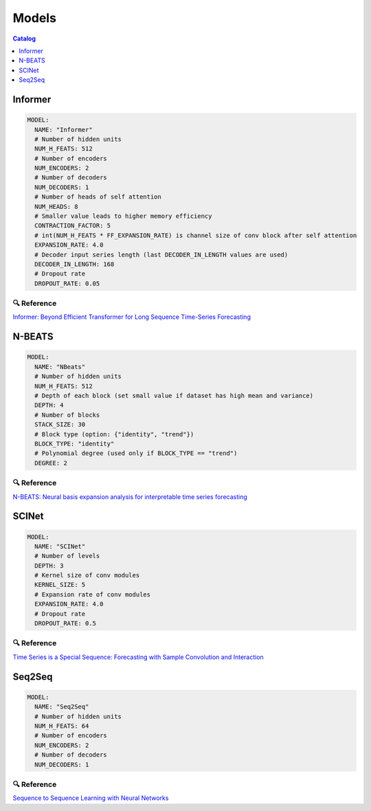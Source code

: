 ======
Models
======

.. contents:: Catalog
    :depth: 1
    :local:

--------
Informer
--------

.. code-block:: yaml

    MODEL:
      NAME: "Informer"
      # Number of hidden units
      NUM_H_FEATS: 512
      # Number of encoders
      NUM_ENCODERS: 2
      # Number of decoders 
      NUM_DECODERS: 1
      # Number of heads of self attention
      NUM_HEADS: 8
      # Smaller value leads to higher memory efficiency
      CONTRACTION_FACTOR: 5
      # int(NUM_H_FEATS * FF_EXPANSION_RATE) is channel size of conv block after self attention
      EXPANSION_RATE: 4.0
      # Decoder input series length (last DECODER_IN_LENGTH values are used)
      DECODER_IN_LENGTH: 168
      # Dropout rate
      DROPOUT_RATE: 0.05

🔍 Reference
------------

`Informer: Beyond Efficient Transformer for Long Sequence Time-Series Forecasting <https://arxiv.org/abs/2012.07436>`_

-------
N-BEATS
-------

.. code-block:: yaml

    MODEL:
      NAME: "NBeats"
      # Number of hidden units
      NUM_H_FEATS: 512
      # Depth of each block (set small value if dataset has high mean and variance)
      DEPTH: 4
      # Number of blocks
      STACK_SIZE: 30
      # Block type (option: {"identity", "trend"})
      BLOCK_TYPE: "identity"
      # Polynomial degree (used only if BLOCK_TYPE == "trend")
      DEGREE: 2

🔍 Reference
------------

`N-BEATS: Neural basis expansion analysis for interpretable time series forecasting <https://arxiv.org/abs/1905.10437>`_

------
SCINet
------

.. code-block:: yaml

    MODEL:
      NAME: "SCINet"
      # Number of levels
      DEPTH: 3
      # Kernel size of conv modules
      KERNEL_SIZE: 5
      # Expansion rate of conv modules
      EXPANSION_RATE: 4.0
      # Dropout rate
      DROPOUT_RATE: 0.5

🔍 Reference
------------

`Time Series is a Special Sequence: Forecasting with Sample Convolution and Interaction <https://arxiv.org/abs/2106.09305?utm_source=feedburner&utm_medium=feed&utm_campaign=Feed%3A+arxiv%2FQSXk+%28ExcitingAds%21+cs+updates+on+arXiv.org%29>`_

-------
Seq2Seq
-------

.. code-block:: yaml

    MODEL:
      NAME: "Seq2Seq"
      # Number of hidden units
      NUM_H_FEATS: 64
      # Number of encoders
      NUM_ENCODERS: 2
      # Number of decoders 
      NUM_DECODERS: 1

🔍 Reference
------------

`Sequence to Sequence Learning with Neural Networks <https://arxiv.org/abs/1409.3215>`_
